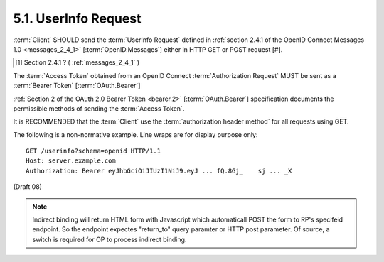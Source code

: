 5.1.  UserInfo Request
-----------------------------------

:term:`Client` SHOULD send the :term:`UserInfo Request` defined 
in :ref:`section 2.4.1 of the OpenID Connect Messages 1.0 <messages_2_4_1>` [:term:`OpenID.Messages`] 
either in HTTP GET or POST request [#].

.. [#] Section 2.4.1 ? ( :ref:`messages_2_4_1` )

The :term:`Access Token` obtained from an OpenID Connect :term:`Authorization Request` 
MUST be sent as a :term:`Bearer Token` [:term:`OAuth.Bearer`]

:ref:`Section 2 of the OAuth 2.0 Bearer Token <bearer.2>` [:term:`OAuth.Bearer`] specification documents 
the permissible methods of sending the :term:`Access Token`.

It is RECOMMENDED that 
the :term:`Client` use the :term:`authorization header method` for all requests using GET.

The following is a non-normative example. Line wraps are for display purpose only:

::

    GET /userinfo?schema=openid HTTP/1.1
    Host: server.example.com
    Authorization: Bearer eyJhbGciOiJIUzI1NiJ9.eyJ ... fQ.8Gj_    sj ... _X

(Draft 08)

.. note::

    Indirect binding will return HTML form with Javascript which automaticall POST the form to RP's specifeid endpoint.
    So the endpoint expectes "return_to" query paramter or HTTP post parameter. 
    Of source, a switch is required for OP to process indirect binding.
